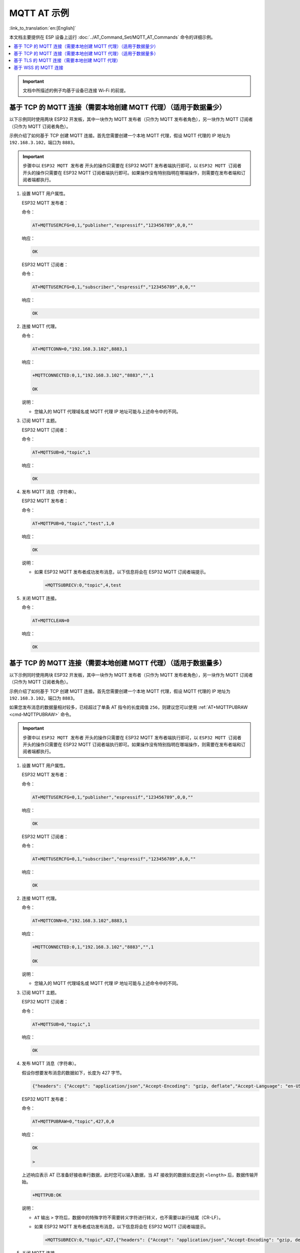 MQTT AT 示例
==========================

:link_to_translation:`en:[English]`

本文档主要提供在 ESP 设备上运行 :doc:`../AT_Command_Set/MQTT_AT_Commands` 命令的详细示例。

.. contents::
   :local:
   :depth: 1

.. Important::
  文档中所描述的例子均基于设备已连接 Wi-Fi 的前提。

基于 TCP 的 MQTT 连接（需要本地创建 MQTT 代理）（适用于数据量少）
------------------------------------------------------------------------

以下示例同时使用两块 ESP32 开发板，其中一块作为 MQTT 发布者（只作为 MQTT 发布者角色），另一块作为 MQTT 订阅者（只作为 MQTT 订阅者角色）。

示例介绍了如何基于 TCP 创建 MQTT 连接。首先您需要创建一个本地 MQTT 代理，假设 MQTT 代理的 IP 地址为 ``192.168.3.102``，端口为 ``8883``。

.. Important::
  步骤中以 ``ESP32 MQTT 发布者`` 开头的操作只需要在 ESP32 MQTT 发布者端执行即可，以 ``ESP32 MQTT 订阅者`` 开头的操作只需要在 ESP32 MQTT 订阅者端执行即可。如果操作没有特别指明在哪端操作，则需要在发布者端和订阅者端都执行。

#. 设置 MQTT 用户属性。

   ESP32 MQTT 发布者：

   命令：

   .. code-block:: none

     AT+MQTTUSERCFG=0,1,"publisher","espressif","123456789",0,0,""

   响应：

   .. code-block:: none

     OK

   ESP32 MQTT 订阅者：

   命令：

   .. code-block:: none

     AT+MQTTUSERCFG=0,1,"subscriber","espressif","123456789",0,0,""

   响应：

   .. code-block:: none

     OK

#. 连接 MQTT 代理。

   命令：

   .. code-block:: none

     AT+MQTTCONN=0,"192.168.3.102",8883,1

   响应：
  
   .. code-block:: none

     +MQTTCONNECTED:0,1,"192.168.3.102","8883","",1

     OK

   说明：

   - 您输入的 MQTT 代理域名或 MQTT 代理 IP 地址可能与上述命令中的不同。

#. 订阅 MQTT 主题。

   ESP32 MQTT 订阅者：

   命令：

   .. code-block:: none

     AT+MQTTSUB=0,"topic",1

   响应：
  
   .. code-block:: none

     OK

#. 发布 MQTT 消息（字符串）。

   ESP32 MQTT 发布者：

   命令：

   .. code-block:: none

     AT+MQTTPUB=0,"topic","test",1,0

   响应：
  
   .. code-block:: none

     OK

   说明：

   - 如果 ESP32 MQTT 发布者成功发布消息，以下信息将会在 ESP32 MQTT 订阅者端提示。

     .. code-block:: none

       +MQTTSUBRECV:0,"topic",4,test

#. 关闭 MQTT 连接。

   命令：

   .. code-block:: none

     AT+MQTTCLEAN=0

   响应：
  
   .. code-block:: none

     OK

基于 TCP 的 MQTT 连接（需要本地创建 MQTT 代理）（适用于数据量多）
---------------------------------------------------------------------------

以下示例同时使用两块 ESP32 开发板，其中一块作为 MQTT 发布者（只作为 MQTT 发布者角色），另一块作为 MQTT 订阅者（只作为 MQTT 订阅者角色）。

示例介绍了如何基于 TCP 创建 MQTT 连接。首先您需要创建一个本地 MQTT 代理，假设 MQTT 代理的 IP 地址为 ``192.168.3.102``，端口为 ``8883``。

如果您发布消息的数据量相对较多，已经超过了单条 AT 指令的长度阈值 ``256``，则建议您可以使用 :ref:`AT+MQTTPUBRAW <cmd-MQTTPUBRAW>` 命令。

.. Important::
  步骤中以 ``ESP32 MQTT 发布者`` 开头的操作只需要在 ESP32 MQTT 发布者端执行即可，以 ``ESP32 MQTT 订阅者`` 开头的操作只需要在 ESP32 MQTT 订阅者端执行即可。如果操作没有特别指明在哪端操作，则需要在发布者端和订阅者端都执行。

#. 设置 MQTT 用户属性。

   ESP32 MQTT 发布者：

   命令：

   .. code-block:: none

     AT+MQTTUSERCFG=0,1,"publisher","espressif","123456789",0,0,""

   响应：

   .. code-block:: none

     OK

   ESP32 MQTT 订阅者：

   命令：

   .. code-block:: none

     AT+MQTTUSERCFG=0,1,"subscriber","espressif","123456789",0,0,""

   响应：

   .. code-block:: none

     OK

#. 连接 MQTT 代理。

   命令：

   .. code-block:: none

     AT+MQTTCONN=0,"192.168.3.102",8883,1

   响应：

   .. code-block:: none

     +MQTTCONNECTED:0,1,"192.168.3.102","8883","",1

     OK

   说明：

   - 您输入的 MQTT 代理域名或 MQTT 代理 IP 地址可能与上述命令中的不同。

#. 订阅 MQTT 主题。

   ESP32 MQTT 订阅者：

   命令：

   .. code-block:: none

     AT+MQTTSUB=0,"topic",1

   响应：

   .. code-block:: none

     OK

#. 发布 MQTT 消息（字符串）。

   假设你想要发布消息的数据如下，长度为 427 字节。

   .. code-block:: none

     {"headers": {"Accept": "application/json","Accept-Encoding": "gzip, deflate","Accept-Language": "en-US,en;q=0.9,zh-CN;q=0.8,zh;q=0.7","Content-Length": "0","Host": "httpbin.org","Origin": "http://httpbin.org","Referer": "http://httpbin.org/","User-Agent": "Mozilla/5.0 (X11; Linux x86_64) AppleWebKit/537.36 (KHTML, like Gecko) Chrome/91.0.4472.114 Safari/537.36","X-Amzn-Trace-Id": "Root=1-6150581e-1ad4bd5254b4bf5218070413"}}

   ESP32 MQTT 发布者：

   命令：

   .. code-block:: none

     AT+MQTTPUBRAW=0,"topic",427,0,0

   响应：

   .. code-block:: none

     OK

     >

   上述响应表示 AT 已准备好接收串行数据，此时您可以输入数据，当 AT 接收到的数据长度达到 ``<length>`` 后，数据传输开始。

   .. code-block:: none

     +MQTTPUB:OK

   说明：

   - ``AT`` 输出 ``>`` 字符后，数据中的特殊字符不需要转义字符进行转义，也不需要以新行结尾（CR-LF）。
   - 如果 ESP32 MQTT 发布者成功发布消息，以下信息将会在 ESP32 MQTT 订阅者端提示。

     .. code-block:: none

       +MQTTSUBRECV:0,"topic",427,{"headers": {"Accept": "application/json","Accept-Encoding": "gzip, deflate","Accept-Language": "en-US,en;q=0.9,zh-CN;q=0.8,zh;q=0.7","Content-Length": "0","Host": "httpbin.org","Origin": "http://httpbin.org","Referer": "http://httpbin.org/","User-Agent": "Mozilla/5.0 (X11; Linux x86_64) AppleWebKit/537.36 (KHTML, like Gecko) Chrome/91.0.4472.114 Safari/537.36","X-Amzn-Trace-Id": "Root=1-6150581e-1ad4bd5254b4bf5218070413"}}

#. 关闭 MQTT 连接。

   命令：

   .. code-block:: none

     AT+MQTTCLEAN=0

   响应：

   .. code-block:: none

     OK

基于 TLS 的 MQTT 连接（需要本地创建 MQTT 代理）
-------------------------------------------------

以下示例同时使用两块 ESP32 开发板，其中一块作为 MQTT 发布者（只作为 MQTT 发布者角色），另一块作为 MQTT 订阅者（只作为 MQTT 订阅者角色）。

示例介绍了如何基于 TLS 创建 MQTT 连接。首先您需要创建一个本地 MQTT 代理，假设 MQTT 代理的 IP 地址为 ``192.168.3.102``，端口为 ``8883``。

.. Important::
  步骤中以 ``ESP32 MQTT 发布者`` 开头的操作只需要在 ESP32 MQTT 发布者端执行即可，以 ``ESP32 MQTT 订阅者`` 开头的操作只需要在 ESP32 MQTT 订阅者端执行即可。如果操作没有特别指明在哪端操作，则需要在发布者端和订阅者端都执行。

#. 设置时区和 SNTP 服务器。

   命令：

   .. code-block:: none

     AT+CIPSNTPCFG=1,8,"ntp1.aliyun.com"

   响应：
  
   .. code-block:: none

     OK

#. 查询 SNTP 时间。

   命令：

   .. code-block:: none

     AT+CIPSNTPTIME?

   响应：
  
   .. code-block:: none

     +CIPSNTPTIME:Thu Sep  2 18:57:03 2021
     OK

   说明：

   - 您的查询 SNTP 结果可能与上述响应中的不同。
   - 请确保 SNTP 时间一定是真实有效的时间，不能是 1970 年及之前的时间。
   - 设置时间是为了在 TLS 认证时校验证书的有效期。

#. 设置 MQTT 用户属性。

   ESP32 MQTT 发布者：

   命令：

   .. code-block:: none

     AT+MQTTUSERCFG=0,4,"publisher","espressif","123456789",0,0,""

   响应：

   .. code-block:: none

     OK

   ESP32 MQTT 订阅者：

   命令：

   .. code-block:: none

     AT+MQTTUSERCFG=0,4,"subscriber","espressif","123456789",0,0,""

   响应：
  
   .. code-block:: none

     OK

#. 设置 MQTT 连接属性。

   命令：

   .. code-block:: none

     AT+MQTTCONNCFG=0,0,0,"lwtt","lwtm",0,0

   响应：
  
   .. code-block:: none

     OK

#. 连接 MQTT 代理。

   命令：

   .. code-block:: none

     AT+MQTTCONN=0,"192.168.3.102",8883,1

   响应：
  
   .. code-block:: none

     +MQTTCONNECTED:0,4,"192.168.3.102","8883","",1

     OK

   说明：

   - 您输入的 MQTT 代理域名或 MQTT 代理 IP 地址可能与上述命令中的不同。

#. 订阅 MQTT 主题。

   ESP32 MQTT 订阅者：

   命令：

   .. code-block:: none

     AT+MQTTSUB=0,"topic",1

   响应：
  
   .. code-block:: none

     OK

#. 发布 MQTT 消息（字符串）。

   ESP32 MQTT 发布者：

   命令：

   .. code-block:: none

     AT+MQTTPUB=0,"topic","test",1,0

   响应：
  
   .. code-block:: none

     OK

   说明：

   - 如果 ESP32 MQTT 发布者成功发布消息，以下信息将会在 ESP32 MQTT 订阅者端提示。

     .. code-block:: none

       +MQTTSUBRECV:0,"topic",4,test

#. 关闭 MQTT 连接。

   命令：

   .. code-block:: none

     AT+MQTTCLEAN=0

   响应：
  
   .. code-block:: none

     OK

基于 WSS 的 MQTT 连接
-------------------------------------------------

以下示例同时使用两块 ESP32 开发板，其中一块作为 MQTT 发布者（只作为 MQTT 发布者角色），另一块作为 MQTT 订阅者（只作为 MQTT 订阅者角色）。

示例介绍了如何基于 WSS 创建 MQTT 连接。MQTT 代理域名为 ``test.mosquitto.org``，端口为 ``8081`` 。

.. Important::
  步骤中以 ``ESP32 MQTT 发布者`` 开头的操作只需要在 ESP32 MQTT 发布者端执行即可，以 ``ESP32 MQTT 订阅者`` 开头的操作只需要在 ESP32 MQTT 订阅者端执行即可。如果操作没有特别指明在哪端操作，则需要在发布者端和订阅者端都执行。

#. 设置时区和 SNTP 服务器。

   命令：

   .. code-block:: none

     AT+CIPSNTPCFG=1,8,"ntp1.aliyun.com"

   响应：
  
   .. code-block:: none

     OK

#. 查询 SNTP 时间。

   命令：

   .. code-block:: none

     AT+CIPSNTPTIME?

   响应：
  
   .. code-block:: none

     +CIPSNTPTIME:Thu Sep  2 18:57:03 2021
     OK

   说明：

   - 您的查询 SNTP 结果可能与上述响应中的不同。
   - 请确保 SNTP 时间一定是真实有效的时间，不能是 1970 年及之前的时间。
   - 设置时间是为了在 TLS 认证时校验证书的有效期。

#. 设置 MQTT 用户属性。

   ESP32 MQTT 发布者：

   命令：

   .. code-block:: none

     AT+MQTTUSERCFG=0,7,"publisher","espressif","1234567890",0,0,""

   响应：

   .. code-block:: none

     OK

   ESP32 MQTT 订阅者：

   命令：

   .. code-block:: none

     AT+MQTTUSERCFG=0,7,"subscriber","espressif","1234567890",0,0,""

   响应：
  
   .. code-block:: none

     OK

#. 连接 MQTT 代理。

   命令：

   .. code-block:: none

     AT+MQTTCONN=0,"test.mosquitto.org",8081,1

   响应：
  
   .. code-block:: none

     +MQTTCONNECTED:0,7,"test.mosquitto.org","8081","/",1

     OK

   说明：

   - 您输入的 MQTT 代理域名或 MQTT 代理 IP 地址可能与上述命令中的不同。

#. 订阅 MQTT 主题。

   ESP32 MQTT 订阅者：

   命令：

   .. code-block:: none

     AT+MQTTSUB=0,"topic",1

   响应：
  
   .. code-block:: none

     OK

#. 发布 MQTT 消息（字符串）。

   ESP32 MQTT 发布者：

   命令：

   .. code-block:: none

     AT+MQTTPUB=0,"topic","test",1,0

   响应：
  
   .. code-block:: none

     OK

   说明：

   - 如果 ESP32 MQTT 发布者成功发布消息，以下信息将会在 ESP32 MQTT 订阅者端提示。

     .. code-block:: none

       +MQTTSUBRECV:0,"topic",4,test

#. 关闭 MQTT 连接。

   命令：

   .. code-block:: none

     AT+MQTTCLEAN=0

   响应：
  
   .. code-block:: none

     OK
